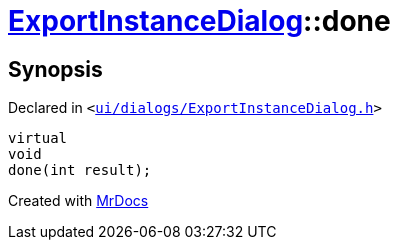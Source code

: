 [#ExportInstanceDialog-done]
= xref:ExportInstanceDialog.adoc[ExportInstanceDialog]::done
:relfileprefix: ../
:mrdocs:


== Synopsis

Declared in `&lt;https://github.com/PrismLauncher/PrismLauncher/blob/develop/ui/dialogs/ExportInstanceDialog.h#L59[ui&sol;dialogs&sol;ExportInstanceDialog&period;h]&gt;`

[source,cpp,subs="verbatim,replacements,macros,-callouts"]
----
virtual
void
done(int result);
----



[.small]#Created with https://www.mrdocs.com[MrDocs]#
